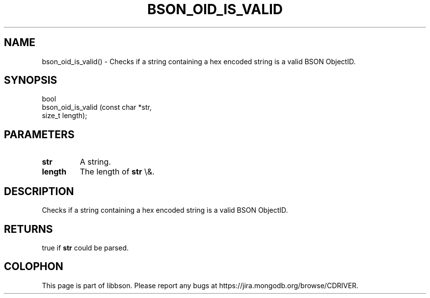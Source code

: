 .\" This manpage is Copyright (C) 2016 MongoDB, Inc.
.\" 
.\" Permission is granted to copy, distribute and/or modify this document
.\" under the terms of the GNU Free Documentation License, Version 1.3
.\" or any later version published by the Free Software Foundation;
.\" with no Invariant Sections, no Front-Cover Texts, and no Back-Cover Texts.
.\" A copy of the license is included in the section entitled "GNU
.\" Free Documentation License".
.\" 
.TH "BSON_OID_IS_VALID" "3" "2015\(hy06\(hy18" "libbson"
.SH NAME
bson_oid_is_valid() \- Checks if a string containing a hex encoded string is a valid BSON ObjectID.
.SH "SYNOPSIS"

.nf
.nf
bool
bson_oid_is_valid (const char *str,
                   size_t      length);
.fi
.fi

.SH "PARAMETERS"

.TP
.B
.B str
A string.
.LP
.TP
.B
.B length
The length of
.B str
\e&.
.LP

.SH "DESCRIPTION"

Checks if a string containing a hex encoded string is a valid BSON ObjectID.

.SH "RETURNS"

true if
.B str
could be parsed.


.B
.SH COLOPHON
This page is part of libbson.
Please report any bugs at https://jira.mongodb.org/browse/CDRIVER.